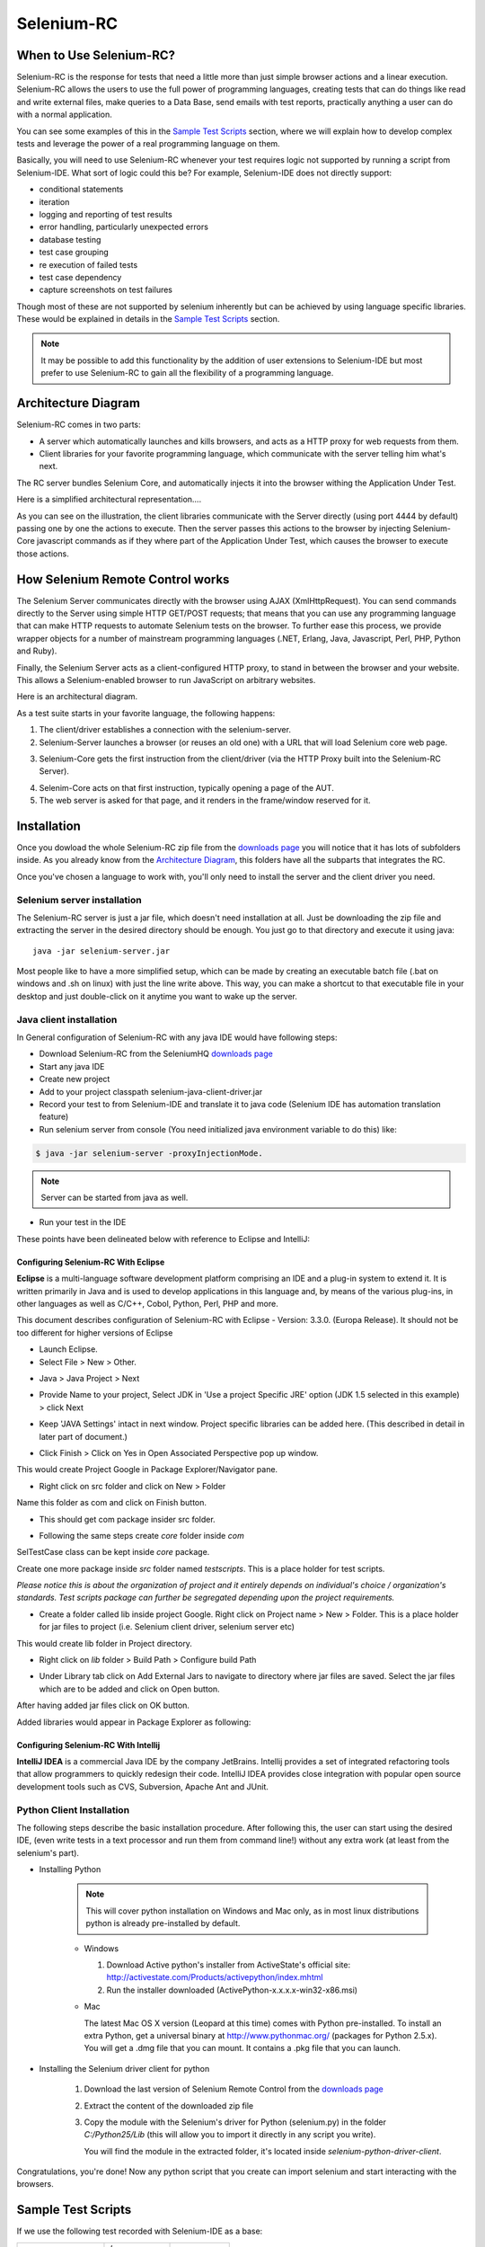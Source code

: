 .. _chapter05-reference:

|logo| Selenium-RC
==================

.. |logo| image:: images/selenium-rc-logo.png
   :alt:

When to Use Selenium-RC?
------------------------

Selenium-RC is the response for tests that need a little more than just simple
browser actions and a linear execution. Selenium-RC allows the users to use the 
full power of programming languages, creating tests that can do things like read
and write external files, make queries to a Data Base, send emails with test 
reports, practically anything a user can do with a normal application.

You can see some examples of this in the `Sample Test Scripts`_ section, where
we will explain how to develop complex tests and leverage the power of a real
programming language on them.

.. TODO: The content of sample test scripts section is not what is described
   here. For now I'm just explaining simple code on them.
   I'll try to add a last subsection like "Adding spice to your tests".

Basically, you will need to use Selenium-RC whenever your test requires logic
not supported by running a script from Selenium-IDE. What sort of logic could 
this be? For example, Selenium-IDE does not directly support:

* conditional statements 
* iteration 
* logging and reporting of test results
* error handling, particularly unexpected errors
* database testing
* test case grouping
* re execution of failed tests
* test case dependency
* capture screenshots on test failures

Though most of these are not supported by selenium inherently but can be achieved
by using language specific libraries. These would be explained in details in the
`Sample Test Scripts`_ section. 

.. Santi: I'm not sure if we'll be able to explain EVERY pont of these on that 
   section, some of them may even have a separate section.

.. note:: It may be possible to add this functionality by the addition of user 
   extensions to Selenium-IDE but most prefer to use Selenium-RC to gain all the
   flexibility of a programming language.

Architecture Diagram
--------------------

.. Paul: I initiated a couple of forum posts that can shed some light here. 
   Some of the content in those posts can serve as descriptive info for us.
   This comment is a reminder for me to get that info off OpenQA.

Selenium-RC comes in two parts:

.. Paul: hope you don't mind, I changed this to bullets from your numbers to 
   make it agree with the earlier sections 

* A server which automatically launches and kills browsers, and acts as a HTTP
  proxy for web requests from them. 
* Client libraries for your favorite programming language, which communicate 
  with the server telling him what's next.

The RC server bundles Selenium Core, and automatically injects it into the 
browser withing the Application Under Test.

.. Paul: So that leads to questions....Does this mean when the server starts up,
   it takes the Sel-Core javascript, inserts it into a spoofed URL, and opens 
   the browser with that URL?  Where is the Sel-core code injected?  Into the 
   AUT?  It can't because the AUT is on a server somewhere. So the Sel-Core is
   injected straight into the browser and then the Sel-Core-Injected-Browser 
   communicates with the AUT. Is this correct?

.. Santi: Yes, from what I know that's right Paul.

Here is a simplified architectural representation.... 

.. image:: images/chapt5_img01_Architecture_Diagram_Simple.png
   :align: center

.. Paul: This diagram always leads me to more questions than answers. I'll 
   admit though that it looks really nice. I think what's missing is 
   a) where is the AUT?
      Tarun: AUT can be conceived running in browser. 
   b) Why is 'linux, Windows, Mac" listed just at the top, I don't think the OS
   is relevant to the diagram but the AUT really is. 
      Tarun: I guess it is to emphasize that tests could be run on multiple 
      platforms
   c)  I'd like to see some diagrams that include the messages going between 
   the components. That will add a lot of understanding for people. Is that 
   something we can do? If we don't have the info I'm sure we can get it from 
   the other gurus (notice I said 'other gurus' ;-) )
      Santi: I think we will have to re-do this diagram, I have in mind 
      something that has the same content than the next diagram but with some 
      corrections (the AUT passes through the proxy also) and with the pretty 
      logos

As you can see on the illustration, the client libraries communicate with the
Server directly (using port 4444 by default) passing one by one the actions to 
execute. Then the server passes this actions to the browser by injecting 
Selenium-Core javascript commands as if they where part of the Application Under
Test, which causes the browser to execute those actions.

.. Santi: I changed the image a little and added the last paragraph, please let
   me know if you think this is still confusing of the content is incorrect.
   I also added the source xcf file in case you want to make changes to the 
   image.

How Selenium Remote Control works 
----------------------------------

The Selenium Server communicates directly with the browser using AJAX 
(XmlHttpRequest). You can send commands directly to the Server using simple 
HTTP GET/POST requests; that means that you can use any programming language 
that can make HTTP requests to automate Selenium tests on the browser. To 
further ease this process, we provide wrapper objects for a number of 
mainstream programming languages (.NET, Erlang, Java, Javascript, Perl, PHP, 
Python and Ruby). 

.. Paul: Let's also emphasize that these 'wrapper objects'  are  APIs 
   supporting the Selenium commands and are provided as libraries to that 
   programming language

Finally, the Selenium Server acts as a client-configured HTTP proxy, to stand 
in between the browser and your website. This allows a Selenium-enabled browser
to run JavaScript on arbitrary websites.

.. Paul: I don't quite understand this. What exactly is a 'proxy'?  and what 
   does 'client-configured' mean?  which client? I'm assuming the test 
   application, but some may think of the browser as a 'client'. Can we expand 
   this a bit with some simplified terminology? I'm thinking especially for the
   new users, some who may not have a solid a technical background. 
	  Santi: The proxy is a third person in the middle that passes the ball 
	  between the two parts. In this case will act as a "web server" that 
	  delivers the AUT to the browser, by doing this, the server hides the original
	  URL and uses it's own (this allows us to put selenium Core in the same 
	  location as the AUT without actually putting it).
   Paul: What is "client-configured"? 
      Santi: The client browser (firefox, IE, etc) is launched with a 
	  configuration profile that has set localhost:4444 as the http proxy, this
	  is why any http request that the browser does will pass through selenium
	  server and the response will come from this server and not from the real
	  server.

Here is an architectural diagram. 

.. Santi: Notice: in step 5, the AUT should pass through the HTTPProxy to go to 
   the Browser....

.. image:: images/chapt5_img02_Architecture_Diagram.png
   :align: center

As a test suite starts in your favorite language, the following happens:

1. The client/driver establishes a connection with the selenium-server.
2. Selenium-Server launches a browser (or reuses an old one) with a URL that 
   will load Selenium core web page.

.. Paul: Where does that URL come from? 
   Tarun: URL is one of the four parameters which is specified while creating 
   the Defult Selenium object. Once the DefaultSelenium object is created then 
   open method used to launch web application, here open method takes url as 
   parameter and lunches the browser. Does this explanation help?

3. Selenium-Core gets the first instruction from the client/driver (via the 
   HTTP Proxy built into the Selenium-RC Server).

.. Paul: Is the 'client/driver' the test program?
   Tarun: No it's the language in which selenium tests are written

4. Selenim-Core acts on that first instruction, typically opening a page of the
   AUT. 
5. The web server is asked for that page, and it renders in the frame/window 
   reserved for it. 

.. Paul: In spite of my many questions, I still think this is a really good 
   start!
   Santi: I will create a new diagram that will simplify this and add some 
   eyecandy.

Installation
------------

Once you dowload the whole Selenium-RC zip file from the `downloads page`_ you
will notice that it has lots of subfolders inside. As you already know from
the `Architecture Diagram`_, this folders have all the subparts that integrates
the RC.

Once you've chosen a language to work with, you'll only need to install the 
server and the client driver you need.

Selenium server installation
~~~~~~~~~~~~~~~~~~~~~~~~~~~~

The Selenium-RC server is just a jar file, which doesn't need installation at
all. Just be downloading the zip file and extracting the server in the desired
directory should be enough. You just go to that directory and execute it using
java:: 

    java -jar selenium-server.jar

Most people like to have a more simplified setup, which can be made by creating
an executable batch file (.bat on windows and .sh on linux) with just the line
write above. This way, you can make a shortcut to that executable file in your
desktop and just double-click on it anytime you want to wake up the server.

Java client installation
~~~~~~~~~~~~~~~~~~~~~~~~

.. Santi: I found this link and thought it could be useful:
   http://epyramid.wordpress.com/2008/11/26/setting-up-selenium-rc-testng-using-eclipse/

In General configuration of Selenium-RC with any java IDE would have following 
steps:

* Download Selenium-RC from the SeleniumHQ `downloads page`_ 
* Start any java IDE
* Create new project
* Add to your project classpath selenium-java-client-driver.jar 
* Record your test to from Selenium-IDE and translate it to java code (Selenium
  IDE has automation translation feature)
* Run selenium server from console (You need initialized java environment 
  variable to do this) like:

.. code-block:: bash

   $ java -jar selenium-server -proxyInjectionMode. 

.. note:: Server can be started from java as well.

* Run your test in the IDE

These points have been delineated below with reference to Eclipse and IntelliJ: 

Configuring Selenium-RC With Eclipse
++++++++++++++++++++++++++++++++++++

**Eclipse** is a multi-language software development platform comprising an IDE 
and a plug-in system to extend it. It is written primarily in Java and is used 
to develop applications in this language and, by means of the various plug-ins, 
in other languages as well as C/C++, Cobol, Python, Perl, PHP and more.

This document describes configuration of Selenium-RC with Eclipse - 
Version: 3.3.0. (Europa Release). It should not be too different for higher 
versions of Eclipse 

* Launch Eclipse. 
* Select File > New > Other. 

.. image:: images/chapt5_img03_Launch_Eclipse.png
   :align: center

* Java > Java Project > Next 

.. image:: images/chapt5_img04_Create_Java_Project.png
   :align: center

* Provide Name to your project, Select JDK in 'Use a project Specific JRE' option (JDK 1.5
  selected in this example) > click Next 

.. image:: images/chapt5_img05_Create_Java_Project.png
   :align: center

* Keep 'JAVA Settings' intact in next window. Project specific libraries can be 
  added here. (This described in detail in later part of document.)

.. image:: images/chapt5_img06_Create_Java_Project.png 
   :align: center

* Click Finish > Click on Yes in Open Associated Perspective pop up window. 

.. image:: images/chapt5_img07_Create_Java_Project.png 
   :align: center

This would create Project Google in Package Explorer/Navigator pane.

.. image:: images/chapt5_img08_Package_Explorer.png 
   :align: center

* Right click on src folder and click on New > Folder 

.. image:: images/chapt5_img09_Create_Com_Package.png 
   :align: center

Name this folder as com and click on Finish button.

* This should get com package insider src folder. 

.. image:: images/chapt5_img10_Create_Com_Package.png 
   :align: center

* Following the same steps create *core* folder inside *com*

.. image:: images/chapt5_img11_Create_Core_Package.png 
   :align: center

SelTestCase class can be kept inside *core* package. 

Create one more package inside *src* folder named *testscripts*. This is a 
place holder for test scripts. 

*Please notice this is about the organization of project and it entirely 
depends on individual's choice /  organization's standards. Test scripts 
package can further be segregated depending upon the project requirements.*

.. image:: images/chapt5_img12_Create_Test_Script_Package.png 
   :align: center

* Create a folder called lib inside project Google. Right click on Project name
  > New > Folder. This is a place holder for jar files to project (i.e. Selenium 
  client driver, selenium server etc) 

.. image:: images/chapt5_img13_Create_Library_Package.png
   :align: center

This would create lib folder in Project directory. 

.. image:: images/chapt5_img14_Create_Library_Package.png
   :align: center

* Right click on *lib* folder > Build Path > Configure build Path 

.. image:: images/chapt5_img15_Configure_Build_Path.png
   :align: center

* Under Library tab click on Add External Jars to navigate to directory where 
  jar files are saved. Select the jar files which are to be added and click on 
  Open button. 

.. image:: images/chapt5_img16_Configure_Build_Path.png
   :align: center

.. note: Here in Selenium Server, Selenium Java Client driver and TestNG jar 
   files have been added. TestNG is a testing framework which can be used to
   build selenium tests. As an alternative to TestNG, JUnit jar can be added to
   write selenium tests. 

After having added jar files click on OK button. 

.. image:: images/chapt5_img17_Configure_Build_Path.png
   :align: center

Added libraries would appear in Package Explorer as following:

.. image:: images/chapt5_img18_Configure_Build_Path.png
   :align: center

Configuring Selenium-RC With Intellij
+++++++++++++++++++++++++++++++++++++

**IntelliJ IDEA** is a commercial Java IDE by the company JetBrains. Intellij 
provides a set of integrated refactoring tools that allow programmers to 
quickly redesign their code. IntelliJ IDEA provides close integration with 
popular open source development tools such as CVS, Subversion, Apache Ant and 
JUnit.

.. <Documentation is in progress> 

Python Client Installation 
~~~~~~~~~~~~~~~~~~~~~~~~~~

The following steps describe the basic installation procedure. After following 
this, the user can start using the desired IDE, (even write tests in a text 
processor and run them from command line!) without any extra work (at least 
from the selenium's part).

* Installing Python

    .. note:: This will cover python installation on Windows and Mac only, as in 
       most linux distributions python is already pre-installed by default. 

    * Windows
    
      1. Download Active python's installer from ActiveState's official site: 
         http://activestate.com/Products/activepython/index.mhtml 
      2. Run the installer downloaded (ActivePython-x.x.x.x-win32-x86.msi)

      .. image:: images/chapt5_img19_Python_Install.png
         :align: center

      .. image:: images/chapt5_img22_Python_Install.png
         :align: center

    * Mac
    
      The latest Mac OS X version (Leopard at this time) comes with Python 
      pre-installed. To install an extra Python, get a universal binary at 
      http://www.pythonmac.org/ (packages for Python 2.5.x). You will get a 
      .dmg file that you can mount. It contains a .pkg file that you can launch.

      .. image:: images/chapt5_img19_Python_Mac_Install.png
         :align: center
	
* Installing the Selenium driver client for python 

    1. Download the last version of Selenium Remote Control from the 
       `downloads page`_
    2. Extract the content of the downloaded zip file 
    3. Copy the module with the Selenium's driver for Python (selenium.py)
       in the folder *C:/Python25/Lib* (this will allow you to import it 
       directly in any script you write).

       You will find the module in the extracted folder, it's located inside 
       *selenium-python-driver-client*.

    .. image:: images/chapt5_img25_Python_Driver_Install.png
       :align: center

Congratulations, you're done! Now any python script that you create can import
selenium and start interacting with the browsers.

.. _`downloads page`: http://seleniumhq.org/download/

Sample Test Scripts
-------------------

If we use the following test recorded with Selenium-IDE as a base:

.. _search example:

=================  ============  ===========
open               /
type               q             selenium rc
clickAndWait       submit
assertTextPresent  Selenium-RC
=================  ============  ===========

.. note:: The table doesn't include that the script is written to test 
   a search at http://www.google.com

Here is the test script exported to all the programming languages:

.. container:: toggled

   .. code-block:: c#

        using System;
        using System.Text;
        using System.Text.RegularExpressions;
        using System.Threading;
        using NUnit.Framework;
        using Selenium;

        namespace SeleniumTests
        {
        	[TestFixture]
        	public class NewTest
        	{
        		private ISelenium selenium;
        		private StringBuilder verificationErrors;
        		
        		[SetUp]
        		public void SetupTest()
        		{
        			selenium = new DefaultSelenium("localhost", 4444, "*firefox", "http://www.google.com/");
        			selenium.Start();
        			verificationErrors = new StringBuilder();
        		}
        		
        		[TearDown]
        		public void TeardownTest()
        		{
        			try
        			{
        				selenium.Stop();
        			}
        			catch (Exception)
        			{
        				// Ignore errors if unable to close the browser
        			}
        			Assert.AreEqual("", verificationErrors.ToString());
        		}
        		
        		[Test]
        		public void TheNewTest()
        		{
        			selenium.Open("/");
        			selenium.Type("q", "selenium rc");
        			selenium.Click("submit");
        			selenium.WaitForPageToLoad("30000");
        			Assert.IsTrue(selenium.IsTextPresent("Selenium-RC"));
        		}
        	}
        }

.. container:: toggled

   .. code-block:: java

      package com.example.tests;

      import com.thoughtworks.selenium.*;
      import java.util.regex.Pattern;

      public class NewTest extends SeleneseTestCase {
      	public void setUp() throws Exception {
      		setUp("http://www.google.com/", "*firefox");
      	}
            public void testNew() throws Exception {
      	      selenium.open("/");
      	      selenium.type("q", "selenium rc");
      	      selenium.click("submit");
      	      selenium.waitForPageToLoad("30000");
      	      assertTrue(selenium.isTextPresent("Selenium-RC"));
      	}
      }

.. container:: toggled

   .. code-block:: perl

      use strict;
      use warnings;
      use Time::HiRes qw(sleep);
      use Test::WWW::Selenium;
      use Test::More "no_plan";
      use Test::Exception;

      my $sel = Test::WWW::Selenium->new( host => "localhost", 
                                          port => 4444, 
                                          browser => "*firefox", 
                                          browser_url => "http://www.google.com/" );

      $sel->open_ok("/");
      $sel->type_ok("q", "selenium rc");
      $sel->click_ok("submit");
      $sel->wait_for_page_to_load_ok("30000");
      $sel->is_text_present_ok("Selenium-RC");

.. container:: toggled

   .. code-block:: php

      <?php

      require_once 'PHPUnit/Extensions/SeleniumTestCase.php';

      class Example extends PHPUnit_Extensions_SeleniumTestCase
      {
        function setUp()
        {
          $this->setBrowser("*firefox");
          $this->setBrowserUrl("http://www.google.com/");
        }

        function testMyTestCase()
        {
          $this->open("/");
          $this->type("q", "selenium rc");
          $this->click("submit");
          $this->waitForPageToLoad("30000");
          $this->assertTrue($this->isTextPresent("Selenium-RC"));
        }
      }
      ?>

.. container:: toggled

   .. code-block:: python

      from selenium import selenium
      import unittest, time, re

      class NewTest(unittest.TestCase):
          def setUp(self):
              self.verificationErrors = []
              self.selenium = selenium("localhost", 4444, "*firefox",
                      "http://www.google.com/")
              self.selenium.start()
         
          def test_new(self):
              sel = self.selenium
              sel.open("/")
              sel.type("q", "selenium rc")
              sel.click("submit")
              sel.wait_for_page_to_load("30000")
              self.failUnless(sel.is_text_present("Selenium-RC"))
         
          def tearDown(self):
              self.selenium.stop()
              self.assertEqual([], self.verificationErrors)

.. container:: toggled

   .. code-block:: ruby

      require "selenium"
      require "test/unit"

      class NewTest < Test::Unit::TestCase
        def setup
          @verification_errors = []
          if $selenium
            @selenium = $selenium
          else
            @selenium = Selenium::SeleniumDriver.new("localhost", 4444, "*firefox", "http://www.google.com/", 10000);
            @selenium.start
          end
          @selenium.set_context("test_new")
        end

        def teardown
          @selenium.stop unless $selenium
          assert_equal [], @verification_errors
        end

        def test_new
          @selenium.open "/"
          @selenium.type "q", "selenium rc"
          @selenium.click "submit"
          @selenium.wait_for_page_to_load "30000"
          assert @selenium.is_text_present("Selenium-RC")
        end
      end

Now we will analyze the different parts of the tests for you to understand
each statement.

Basic Tests Structure
~~~~~~~~~~~~~~~~~~~~~

Here you will find an explanation of the basic test structure on each 
programming language. This tends to differ from one to another, so you'll find
separate explanations for each of them:

* Python_
* Java_
* `C#`_
* Perl_
* PHP_ 
* Ruby_ 

C#
++

Java
++++

For java, we use a wrapper_ of the basic Junit test case. With it, you'll save
many lines of code by just writing the basic part and letting the wrapper do
all the rest.

.. _wrapper: http://release.seleniumhq.org/selenium-remote-control/1.0-beta-2/doc/java/com/thoughtworks/selenium/SeleneseTestCase.html

.. code-block:: java

   package com.example.tests;
   // We specify the package of our tess

   import com.thoughtworks.selenium.*;
   // This is the driver's import, you'll use this for instantiating a
   // browser and make it do what you need.

   import java.util.regex.Pattern;
   // Selenium-IDE add the Pattern module because it's sometimes used for 
   // regex validations. You can remove the module if it's not used in your 
   //script.

   public class NewTest extends SeleneseTestCase {
   // We create our selenium test case

         public void setUp() throws Exception {
   		setUp("http://www.google.com/", "*firefox");
                // We instantiate and start the browser
         }

         public void testNew() throws Exception {
              selenium.open("/");
              selenium.type("q", "selenium rc");
              selenium.click("submit");
              selenium.waitForPageToLoad("30000");
              assertTrue(selenium.isTextPresent("Selenium-RC"));
              // These are the real test steps
        }
   }

Perl
++++

PHP
+++

Python
++++++

We use pyunit testing framework (the unittest module) for our tests, you should
understand how this works to better understand how to write your tests.
To completely understand pyunit, you should read it's `official documentation
<http://docs.python.org/library/unittest.html>`_.

The basic test structure is:

.. code-block:: python

   from selenium import selenium
   # This is the driver's import, you'll use this class for instantiating a
   # browser and make it do what you need.

   import unittest, time, re
   # This are the basic imports added by Selenium-IDE by default.
   # You can remove the modules if they are not used in your script.

   class NewTest(unittest.TestCase):
   # We create our unittest test case

       def setUp(self):
           self.verificationErrors = []
           # This is an empty array where we will store any verification errors
           # we find in our tests

           self.selenium = selenium("localhost", 4444, "*firefox",
                   "http://www.google.com/")
           self.selenium.start()
           # We instantiate and start the browser

       def test_new(self):
           # This is the test code, here you should put the actions you need
           # the browser to do during your test
            
           sel = self.selenium
           # We assign the browser to the variable "sel" (just to save us from 
           # typing "self.selenium" each time we want to call the browser).
            
           sel.open("/")
           sel.type("q", "selenium rc")
           sel.click("submit")
           sel.wait_for_page_to_load("30000")
           self.failUnless(sel.is_text_present("Selenium-RC"))
           # These are the real test steps

       def tearDown(self):
           self.selenium.stop()
           # we close the browser (I'd recommend you to comment this line while
           # you are creating and debugging your tests)

           self.assertEqual([], self.verificationErrors)
           # And make the test fail if we found that any verification errors
           # where found

Ruby
++++

Starting The Browser 
~~~~~~~~~~~~~~~~~~~~~

.. container:: toggled

   .. code-block:: c#

      selenium = new DefaultSelenium("localhost", 4444, "*firefox", "http://www.google.com/");
      selenium.Start();

.. container:: toggled

   .. code-block:: java

      setUp("http://www.google.com/", "*firefox");

.. container:: toggled

   .. code-block:: perl

      my $sel = Test::WWW::Selenium->new( host => "localhost", 
                                          port => 4444, 
                                          browser => "*firefox", 
                                          browser_url => "http://www.google.com/" );

.. container:: toggled

   .. code-block:: php

      $this->setBrowser("*firefox");
      $this->setBrowserUrl("http://www.google.com/");

.. container:: toggled

   .. code-block:: python

      self.selenium = selenium("localhost", 4444, "*firefox",
                               "http://www.google.com/")
      self.selenium.start()

.. container:: toggled

   .. code-block:: ruby

      if $selenium
        @selenium = $selenium
      else
        @selenium = Selenium::SeleniumDriver.new("localhost", 4444, "*firefox", "http://www.google.com/", 10000);
        @selenium.start

Each of this sentences is in charge of instantiating a browser (which is just
an object for your code) and assigning the "browser" instance to a variable 
(which will later be used to call methods from the browser, like *open* or 
*type*)

The initial parameters that you should give when you create the browser instance
are: 

host
    This is the ip location where the server is located. Most of the times is
    the same machine than the one where the client is running, so you'll see
    that it's an optional parameter on some clients.
port
    As the host, it determines on which socket is the server listening waiting
    for the client to communicate with him. Again, it can be optional in some
    client drivers.
browser
    The browser in which you want to run the tests. This is a required 
    parameter (I hope you understand why :))
url
    The base url of the application under test. This is also required on all the
    client libs and Selenium-RC needs it before starting the browser due to the
    way the same server is implemented.

Finally, some languages require the browser to be started explicitly by calling
it's *start* method.

Running Commands 
~~~~~~~~~~~~~~~~

Once you have the browser initialized and assigned to a variable (generally
named selenium) you can make it run commands by calling the respective 
methods from the selenium browser. For example, when you call the *type* method
of the selenium object::

    selenium.type("field-id","sting to type")

In backend (by the magic of Selenium-RC), the browser will actually **type** 
using the locator and the string you specified during the method call. So, 
summarizing, what for your code is just a regular object (with methods and 
properties), in backend it's making the real browser do things.

Retrieving and Reporting Results
~~~~~~~~~~~~~~~~~~~~~~~~~~~~~~~~

Adding Some Spice to Your Tests
~~~~~~~~~~~~~~~~~~~~~~~~~~~~~~~~

Now you'll understand why you needed Selenium-RC and you just couldn't stay
only with the IDE. We will try to give you some guidance on things that can 
only be done using a programming language. The different examples are just 
written on only one of the languages, but we think that you'll understand the
idea and will be able to translate it to the language of your choice.

Iteration
+++++++++

Iteration is one of the most common things people needs to do in their tests.
Generally, to repeat a simple search, or saving you from duplicating the same
code several times.

If we take the `search example`_ we've been looking at, it's not so crazy to 
think that we want to check that all the Selenium tools appear on the search
we make. This kind of test could be made doing the following using Selenese:

=================  =============  =============
open               /
type               q              selenium rc
clickAndWait       submit
assertTextPresent  Selenium-RC
type               q              selenium ide
clickAndWait       submit 
assertTextPresent  Selenium-IDE 
type               q              selenium grid
clickAndWait       submit 
assertTextPresent  Selenium-Grid 
=================  =============  =============

As you can see, the code has been triplicated to run the same steps 3 times.
This doesn't look to efficient.

By using a programming language, we can just iterate over a list and do the 
search in the following way (the example has been written in python):

.. code-block:: python

   list = ("IDE", "RC", "GRID")
   for tool in list:
       sel.open("/")
       sel.type("q", "selenium " + tool)
       sel.click("submit")
       sel.wait_for_page_to_load("30000")
       self.failUnless(sel.is_text_present("Selenium-" + tool))

Data Driven Testing
+++++++++++++++++++

So, the iteration_ idea seems cool. Let's improve this by allowing the users to
write an external text file from which the script should read the input data,
search and assert it's existence.

.. TODO: The script for this example

As you can see, this task looks really simple being made using a scripting
language while it's impossible to do using Selenium-IDE.

Error Handling
++++++++++++++

.. TODO: Content!!!

Conditionals
++++++++++++

Well, the iteration and data input seem nice, but we've just started. How
about alternative paths? What if we want our script to change to the next
page if it finds that the search term was not present in the first one?

That doesn't seem too complicated:

.. TODO: The script for this example

By just using a simple *if* condition, we can do interesting things. Think of
the possibilities!

Data Base Validations
+++++++++++++++++++++

Off course, you can also do Data Base queries in your favorite scripting 
language. Why not using them for some data validations on the application
under test?

If we had access to Google's databases, I guess this part would be easier to
explain. But for now you'll have to conform with just the idea...

.. TODO: Do something here!!

Server Command Line options
---------------------------

.. Paul: Can we put some info in here about how/when a user would use some of 
   these features?  Some, like the port, should be obvious. But let's see if
   we can think of some examples. 
   Like.....Why would I ever want -singleWindow?  This is a great section 
   though. I didn't even know about this until about 2 weeks ago.

Usage:

.. code-block:: bash
 
   $ java -jar selenium-server.jar [-interactive] [options] 

Options: 

-port 
    <nnnn>
    The port number the selenium server should use (default 4444) 

-timeout
    <nnnn>
    An integer number of seconds before we should give up 

-interactive
    Puts you into interactive mode. See the tutorial for more details.

-singleWindow
    Puts you into a mode where the test web site executes in a frame. This mode
    should only be selected if the application under test does not use frames. 

-profilesLocation
    Specifies the directory that holds the profiles that java clients can use 
    to start up selenium. Currently supported for Firefox only.
	
.. Paul: Is 'java client' the right word here?  It's the browser that uses the 
   profile right?

.. Paul: Is this different from -firefoxProfileTemplate?

-forcedBrowserMode
    <browser>
    Sets the browser mode (e.g. "\*iexplore" for all sessions, no matter what is 
    passed to getNewBrowserSession 

-forcedBrowserModeRestOfLine
    <browser>
    Sets the browser mode to all the remaining tokens on the line (e.g. 
    "\*custom /some/random/place/iexplore.exe") for all sessions, no matter what
    is passed to getNewBrowserSession 

-userExtensions
    <file>
    Indicates a JavaScript file that will be loaded into selenium 

-browserSessionReuse
    Stops re-initialization and spawning of the browser between tests 

-avoidProxy
    By default, we proxy every browser request; set this flag to make the 
    browser use our proxy only for URLs containing '/selenium-server' 

-firefoxProfileTemplate 
    <dir>
    Normally, we generate a fresh empty Firefox profile every time we launch. 
    You can specify a directory to make us copy your profile directory instead. 

-debug
    Puts you into debug mode, with more trace information and diagnostics 

-browserSideLog
    Enables logging on the browser side; logging messages will be transmitted 
    to the server. This can affect performance. 

-ensureCleanSession
    If the browser does not have user profiles, make sure every new session has
    no artifacts from previous sessions. For example, enabling this option will
    cause all user cookies to be archived before launching IE, and restored 
    after IE is closed. 

-trustAllSSLCertificates
    Forces the Selenium proxy to trust all SSL certificates. This doesn't work 
    in browsers that don't use the Selenium proxy. 

-log
    <LogFileName>
    Writes lots of debug information out to a log file 

-htmlSuite
    <browser> <startURL> <suiteFile> <resultFile>
    Run a single HTML Selenese (Selenium Core) suite and then exit immediately, 
    using the specified browser (e.g. "\*firefox") on the specified URL 
    (e.g. "http://www.google.com"). You need to specify the absolute path to 
    the HTML test suite as well as the path to the HTML results file we'll 
    generate. 

-proxyInjectionMode
    Puts you into proxy injection mode, a mode where the selenium server acts
    as a proxy server for all content going to the test application. Under 
    this mode, multiple domains can be visited, and the following additional 
    flags are supported:

    -dontInjectRegex
        <regex>
        An optional regular expression that proxy injection mode can use to 
        know when to bypss injection 

    -userJsInjection
        <file>
        Specifies a JavaScript file which will then be injected into all pages 

    -userContentTransformation
        <regex> <replacement>
        A regular expression which is matched against all test HTML content; 
        the second is a string which will replace matches. These flags can be 
        used any number of times. A simple example of how this could be 
        useful: if you add "-userContentTransformation https http" then all 
        "https" strings in the HTML of the test application will be changed to 
        be "http". 

.. Paul: We'll probably need a whole section explaining proxyInjectionMode that
   includes when, and why, someone might use it.

We also support two Java system properties: -Dhttp.proxyHost and -Dhttp.\
proxyPort. Selenium-RC normally overrides your proxy server configuration, using
the Selenium Server as a proxy. Use these options if you need to use your own 
proxy together with the Selenium Server proxy. Use the proxy settings like like
this:

.. code-block:: bash

   $ java -Dhttp.proxyHost=myproxy.com -Dhttp.proxyPort=1234 -jar selenium-server.jar 

If your HTTP proxy requires authentication, you will also need to set -Dhttp.\
proxyUser and -Dhttp.proxyPassword, in addition to http.proxyHost and http.\
proxyPort:

.. code-block:: bash

   $ java -Dhttp.proxyHost=myproxy.com -Dhttp.proxyPort=1234 -Dhttp.proxyUser=joe -Dhttp.proxyPassword=example -jar selenium-server.jar

Howto correctly use your Verify commands in Selenium-RC 
-------------------------------------------------------

.. Santi: I'll put some info from 
   http://clearspace.openqa.org/message/56908#56908 (we should write an example
   for all the languages...)

Paul's part
-----------

Selenium-IDE Generated Code
~~~~~~~~~~~~~~~~~~~~~~~~~~~

.. Santi: I'm writing something similar in the Sample Test Scripts section

Starting the Browser 
~~~~~~~~~~~~~~~~~~~~

Specify the Host and Port::

   localhost:4444 

.. Santi: What's this topic?

The Selenium-RC Program's Main() 
~~~~~~~~~~~~~~~~~~~~~~~~~~~~~~~~

.. Santi: What's this topic?

Handling HTTPS and Security Popups 
~~~~~~~~~~~~~~~~~~~~~~~~~~~~~~~~~~

Many applications will switch from using HTTP to HTTPS when they need to send 
encrypted information such as passwords or credit card information. This is 
common with many of today's web applications. Selenium-RC supports this. 

To ensure the HTTPS site is genuine, the browser will need a security 
certificate. Otherwise, when the Selenium code is inserted between the 
browser and the application under test, the browser will recognize this as a 
security violation. It will assume some other site is masquerading as your 
application. When this occurs the browser displays security popups, and these 
popups cannot be closed using Selenium-RC. 

When dealing with HTTPS you must use a run mode that supports this and handles
the security certificate for you. You specify the run mode when you test program
initialized Selenium. 

.. TODO: copy my C# code example here. 

In Selenium-RC 1.0 beta 2 and later use \*firefox or \*iexplore for the run 
mode. In earlier versions, including Selenium-RC 1.0 beta 1, use \*chrome or 
\*iehta, for the run mode. Using these run modes, you will not need to install
any special security certificates to prevent your browser's security warning 
popups. 

In Selenium 1.0 beta 2 and later, the run modes \*firefox or \*iexplore are 
recommended. There are additional run modes of \*iexploreproxy and 
\*firefoxproxy. These are provided only for backwards compatibility and 
should not be used unless required by legacy test programs. Their use will 
present limitations with security certificate handling and with the running 
of multiple windows if your application opens additional browser windows. 

In earlier versions of Selenium-RC, \*chrome or \*iehta were the run modes that 
supported HTTPS and the handling of security popups. These were ‘experimental
modes in those versions but as of Selenium-RC 1.0 beta 2, these modes have now 
become stable, and the \*firefox and \*iexplore run modes now translate into 
the \*chrome and \*iehta modes. 

Security Certificates Explained
~~~~~~~~~~~~~~~~~~~~~~~~~~~~~~~

Normally, your browser will trust the application you are testing, most 
likely by installing a security certificate which you already own. You can 
check this in your browser's options or internet properties (if you don't 
know your AUT's security certificate as you system administrator or lead 
developer). When Selenium loads your browser it injects code to intercept 
messages between the browser and the server. The browser now thinks 
something is trying to look like your application, but really is not a 
significant security risk. So, it responds by alerting you with popup messages. 

Please, can someone verify that I explained certificates correctly?—this is 
an area I'm not certain I understand well yet. 

To get around this, Selenium-RC, (again when using a run mode that support 
this) will install its own security certificate, temporarily, onto your 
client machine in a place where the browser can access it. This tricks the 
browser into thinking it's accessing a different site from your application 
under test and effectively suppresses the security popups. 

Another method that has been used with earlier versions of Selenium is to 
install the Cybervillians security certificate provided with you selenium 
installation. Most users should no longer need to do this, however, if you are
running Selenium-RC in proxy injection mode, you may need to explicitly install this
security certificate to avoid the security popups. 

Multi-Window Mode
~~~~~~~~~~~~~~~~~

Before 1.0, Selenium by default ran the application under test in a subframe 
which looks like this:

.. image:: images/chapt5_img26_single_window_mode.png
   :align: center

Unfortunately, some apps don't run properly in a subframe, preferring to be 
loaded into the top frame of the window. That's why we made the multiWindow 
mode (the new default since Selenium 1.0). Using this you can make your 
application under test run in a separate window rather than in the default 
frame.

.. image:: images/chapt5_img27_multi_window_mode.png
   :align: center

Older versions of Selenium however did not handle this unless you explicitly 
told the server to run in multiwindow mode. For handling multiple windows, 
Selenium 0.9.2 required the Server to be started with the following option:

.. code-block:: bash

   -multiwindow 

In Selenium-RC 1.0 and later if you want to require your testing to run in a
single frame you can explicitly state this to the Selenium Server using the
option:

.. code-block:: bash
 
   -singlewindow 

Using the Browser While Selenium is Running 
~~~~~~~~~~~~~~~~~~~~~~~~~~~~~~~~~~~~~~~~~~~

You may want to use your browser at the same time that Selenium is also using 
it. Perhaps you want to run some manual tests while Selenium is running your 
automated tests and you wish to do this on the same machine. Or perhaps you just
want to use your Facebook account but Selenium is running in the background. 
This isn't a problem. 

With Internet Explorer, you can simply start another browser instance and run 
it in parallel to the IE instance used by Selenium-RC. With Firefox, you can do
this also, but you must specify a separate profile. 

Specifying a Separate Firefox Profile 
-------------------------------------

Firefox will not run two instances simultaneously unless you specify a 
separate profile for each instance. Later versions of Selenium-RC run in a 
separate profile automatically, however, if you are using an older version of 
Selenium, you may need to explicitly specify a separate profile. 

Open the Windows "Start" menu, select "Run",then type and enter one of the following:

.. code-block:: bash

   firefox.exe -profilemanager 

.. code-block:: bash

   firefox.exe -P 

Create a new profile using the dialog. When you run the Selenium-RC server, 
tell it to use this new Firefox profile with the server command-line option 
\-firefoxProfileTemplate and specify the path to the profile:

.. code-block:: bash

   -firefoxProfileTemplate "path to the profile" 

.. note:: On windows, people tend to have problems with the profiles location.
   Try to start using a simple location like *C:\\seleniumProfile* to make it
   work and then move the profile where you want and try to find it again.

.. warning::  Be sure to put your profile in a separate new folder!!! 
   The Firefox profile manager tool will delete all files in a folder if you 
   delete a profile, regardless of whether they are profile files or not. 
 
Specifying the Path to a Specific Browser 
-----------------------------------------

You can specify to Selenium-RC a path to a specific browser. This is useful if 
you have different versions of the same browser, and you wish to use a specific
one. Also, this is used to allow your tests to run against a browser not 
directly supported by Selenium-RC. When specifying the run mode, use the 
\*custom specifier followed by the full path to the browser's executable::

   *custom <path to browser> 
 
For example 
 
.. Paul: Need an example here that works—the one I tried didn't 

Reports Generation 
------------------

.. Paul: This is an important section because the generated code in both Java 
   and C# does not give code for reporting errors, and for anyone who doesn't 
   know try-catch statements they'll be really confused. We should give some 
   sample code here. I'd really like to see what you guys are using as I'm 
   only just starting out in this area--and haven't had time at work to do 
   much here yet.

Troubleshooting 
---------------

.. Paul: Here's 3 other issues we had on our orig list of topics for this 
   chapter. Shall we still develop these?

.. Santi: must recheck if all the topics here: 
   http://seleniumhq.org/documentation/remote-control/troubleshooting.html
   are covered.

Empty verify strings
~~~~~~~~~~~~~~~~~~~~

This issue has it's own section. Please go here_ for more information.

.. _here: `Howto correctly use your Verify commands in Selenium-RC`_

Safari and multiWindow mode
~~~~~~~~~~~~~~~~~~~~~~~~~~~
.. Santi: we will have to explain the following:
   http://clearspace.openqa.org/community/selenium/blog/2009/02/24/safari-4-beta#comment-1514
   http://jira.openqa.org/browse/SEL-639

Firefox and Linux 
~~~~~~~~~~~~~~~~~

On Unix/Linux, versions of Selenium before 1.0 needed to invoke "firefox-bin" 
directly, so if you are using a previous version, make sure that the real 
executable is on the path. 

On most linux distributions, the real firefox-bin is located on::

   /usr/lib/firefox-x.x.x/ 

Where the x.x.x is the version number you currently have. So, to add that path 
to the user's path. you will have to add the following to your .bashrc file:

.. code-block:: bash

   export PATH="$PATH:/usr/lib/firefox-x.x.x/"


.. This problem is caused because in linux, firefox is executed through a shell
   script (the one located on /usr/bin/firefox), when it comes the time to kill
   the browser Selenium-RC will kill the shell script, leaving the browser 
   running.  Santi: not sure if we should put this here...

If necessary, you can specify the path to firefox-bin directly in your test,
like this::

   "*firefox /usr/lib/firefox-x.x.x/firefox-bin"

IE and the style attributes
~~~~~~~~~~~~~~~~~~~~~~~~~~~

.. Santi: When used in the XPATH, the keys in  @style should be uppercase to 
   work on IE, even if they are lowercase in the source code

.. Paul: Hey Santi, what is this section?  Does this belong inthe Selenese 
   chapter?  That's where we're putting stuff on locators like XPATH.

.. Santi: I put this under the SelRC part, because it's only caused working 
   with IE (and this can only be done using Sel RC)

Unable to Connect to Server 
~~~~~~~~~~~~~~~~~~~~~~~~~~~

When your test program cannot connect to the Selenium Server, an exception 
will be thrown in your test program. It should display this message or a 
similar one::

    "Unable to connect to remote server….Inner Exception Message: No 
    connection could be made because the target machine actively refused it…."
    (using .NET and XP Service Pack 2) 

If you see a message like this, be sure you started the Selenium Server. If 
you did, then there is some problem with the connectivity between the two 
problems. This should not normally happen when your operating system has 
typical networking and TCP/IP settings. If you continue to have trouble, try 
a different computer. 
 
:: 

    (500) Internal Server Error 

This error seems to occur when Selenium-RC cannot load the browser.

::

    500 Internal Server Error 

(using .NET and XP Service Pack 2) 

* Firefox cannot start because the Firefox browser is already open and you did 
  not specify a separate profile. 
* The run mode you're using doesn't match any browser on your machine is this 
  true?  I haven't tried this one as I didn't want to uninstall either of my 
  browsers. 
* you specified the path to the browser explicitly (see above) but the path is 
  incorrect. 

Selenium Starts but Cannot Find the AUT 
~~~~~~~~~~~~~~~~~~~~~~~~~~~~~~~~~~~~~~~

If your test program starts Selenium successfully, but the browser window 
cannot display the website you're testing, the most likely cause is your test 
program is not using the correct URL. 

This can easily happen. When Selenium-IDE generates the native language code 
from your script it inserts a dummy URL. It may not (in the .NET-C# format 
this problem exists) use the base URL when it generates the code. You will 
need to explicitly modify the URL in the generated code. 

Firefox refused shutdown while preparing a profile 
~~~~~~~~~~~~~~~~~~~~~~~~~~~~~~~~~~~~~~~~~~~~~~~~~~

This most often occurs when your run your Selenium-RC test program against Firefox,
but you already have a Firefox browser session running, and, you didn't specify
a separate profile when you started the Selenium Server. The error from the 
test program looks like this::

    Error:  java.lang.RuntimeException: Firefox refused shutdown while 
    preparing a profile 

(using .NET and XP Service Pack 2) 

Here's the complete error msg from the server::

    16:20:03.919 INFO - Preparing Firefox profile... 
    16:20:27.822 WARN - GET /selenium-server/driver/?cmd=getNewBrowserSession&1=*fir 
    efox&2=http%3a%2f%2fsage-webapp1.qa.idc.com HTTP/1.1 
    java.lang.RuntimeException: Firefox refused shutdown while preparing a profile 
            at org.openqa.selenium.server.browserlaunchers.FirefoxCustomProfileLaunc 
    her.waitForFullProfileToBeCreated(FirefoxCustomProfileLauncher.java:277) 
    ……………………. 
    Caused by: org.openqa.selenium.server.browserlaunchers.FirefoxCustomProfileLaunc 
    her$FileLockRemainedException: Lock file still present! C:\DOCUME~1\jsvec\LOCALS 
    ~1\Temp\customProfileDir203138\parent.lock 

To resolve this, see the section on `Specifying a Separate Firefox Profile`_

Versioning Problems 
~~~~~~~~~~~~~~~~~~~

Make sure your version of Selenium supports the version of your browser. For
example, Selenium-RC 0.92 does not support Firefox 3. At times, you may be lucky
(I was) in that it may still work. But regardless, don't forget to check which
browser versions are supported by the version of Selenium you are using. When in
doubt, use the latest release version of Selenium.
